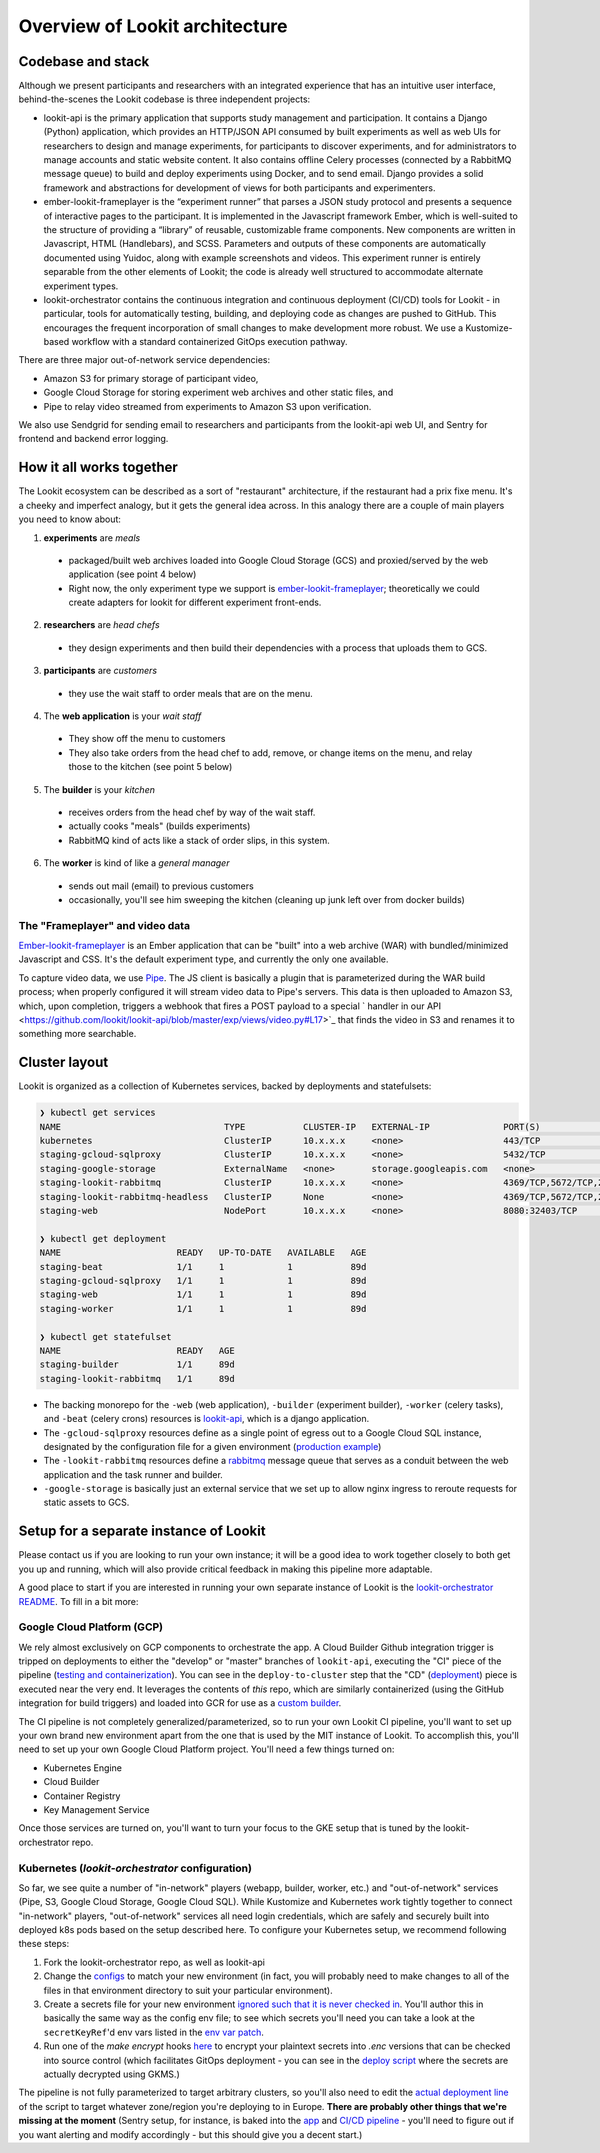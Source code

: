 ==================================
Overview of Lookit architecture
==================================

Codebase and stack
-------------------

Although we present participants and researchers with an integrated experience that has an intuitive user interface, behind-the-scenes the Lookit codebase is three independent projects:

- lookit-api is the primary application that supports study management and participation.  It contains a Django (Python) application, which provides an HTTP/JSON API consumed by built experiments as well as web UIs for researchers to design and manage experiments, for participants to discover experiments, and for administrators to manage accounts and static website content. It also contains offline Celery processes (connected by a RabbitMQ message queue) to build and deploy experiments using Docker, and to send email. Django provides a solid framework and abstractions for development of views for both participants and experimenters.
- ember-lookit-frameplayer is the “experiment runner” that parses a JSON study protocol and presents a sequence of interactive pages to the participant. It is implemented in the Javascript framework Ember, which is well-suited to the structure of providing a “library” of reusable, customizable frame components. New components are written in Javascript, HTML (Handlebars), and SCSS. Parameters and outputs of these components are automatically documented using Yuidoc, along with example screenshots and videos. This experiment runner is entirely separable from the other elements of Lookit; the code is already well structured to accommodate alternate experiment types.
- lookit-orchestrator contains the continuous integration and continuous deployment (CI/CD) tools for Lookit - in particular, tools for automatically testing, building, and deploying code as changes are pushed to GitHub. This encourages the frequent incorporation of small changes to make development more robust. We use a Kustomize-based workflow with a standard containerized GitOps execution pathway. 

There are three major out-of-network service dependencies: 

- Amazon S3 for primary storage of participant video, 
- Google Cloud Storage for storing experiment web archives and other static files, and 
- Pipe to relay video streamed from experiments to Amazon S3 upon verification. 

We also use Sendgrid for sending email to researchers and participants from the lookit-api web UI, and Sentry for frontend and backend error logging.

How it all works together
--------------------------

The Lookit ecosystem can be described as a sort of "restaurant" architecture, if the restaurant had a prix fixe menu. It's a cheeky and imperfect analogy, but it gets the general idea across. In this analogy there are a couple of main players you need to know about:

1. **experiments** are *meals*

  - packaged/built web archives loaded into Google Cloud Storage (GCS) and proxied/served by the web application (see point 4 below)
  - Right now, the only experiment type we support is `ember-lookit-frameplayer <https://github.com/lookit/ember-lookit-frameplayer>`__; theoretically we could create adapters for lookit for different experiment front-ends.
  
2. **researchers** are *head chefs*

  - they design experiments and then build their dependencies with a process that uploads them to GCS.
  
3. **participants** are *customers*

  - they use the wait staff to order meals that are on the menu.
  
4. The **web application** is your *wait staff*

  - They show off the menu to customers
  - They also take orders from the head chef to add, remove, or change items on the menu, and relay those to the kitchen (see point 5 below)
  
5. The **builder** is your *kitchen*

  - receives orders from the head chef by way of the wait staff.
  - actually cooks "meals" (builds experiments)
  - RabbitMQ kind of acts like a stack of order slips, in this system.
  
6. The **worker** is kind of like a *general manager*

  - sends out mail (email) to previous customers
  - occasionally, you'll see him sweeping the kitchen (cleaning up junk left over from docker builds)

The "Frameplayer" and video data
~~~~~~~~~~~~~~~~~~~~~~~~~~~~~~~~~~~

`Ember-lookit-frameplayer <https://github.com/lookit/ember-lookit-frameplayer>`_ is an Ember application that can be "built" into a web archive (WAR) with bundled/minimized Javascript and CSS. It's the default experiment type, and currently the only one available.

To capture video data, we use `Pipe <https://addpipe.com/>`_. The JS client is basically a plugin that is parameterized during the WAR build process; when properly configured it will stream video data to Pipe's servers. This data is then uploaded to Amazon S3, which, upon completion, triggers a webhook that fires a POST payload to a special ` handler in our API <https://github.com/lookit/lookit-api/blob/master/exp/views/video.py#L17>`_ that finds the video in S3 and renames it to something more searchable.




Cluster layout
------------------------

Lookit is organized as a collection of Kubernetes services, backed by deployments and statefulsets:

.. code::

    ❯ kubectl get services
    NAME                               TYPE           CLUSTER-IP   EXTERNAL-IP              PORT(S)                                          AGE
    kubernetes                         ClusterIP      10.x.x.x     <none>                   443/TCP                                          89d
    staging-gcloud-sqlproxy            ClusterIP      10.x.x.x     <none>                   5432/TCP                                         89d
    staging-google-storage             ExternalName   <none>       storage.googleapis.com   <none>                                           89d
    staging-lookit-rabbitmq            ClusterIP      10.x.x.x     <none>                   4369/TCP,5672/TCP,25672/TCP,15672/TCP,9419/TCP   89d
    staging-lookit-rabbitmq-headless   ClusterIP      None         <none>                   4369/TCP,5672/TCP,25672/TCP,15672/TCP            89d
    staging-web                        NodePort       10.x.x.x     <none>                   8080:32403/TCP                                   89d

    ❯ kubectl get deployment
    NAME                      READY   UP-TO-DATE   AVAILABLE   AGE
    staging-beat              1/1     1            1           89d
    staging-gcloud-sqlproxy   1/1     1            1           89d
    staging-web               1/1     1            1           89d
    staging-worker            1/1     1            1           89d

    ❯ kubectl get statefulset
    NAME                      READY   AGE
    staging-builder           1/1     89d
    staging-lookit-rabbitmq   1/1     89d

- The backing monorepo for the ``-web`` (web application), ``-builder`` (experiment builder),  ``-worker`` (celery tasks), and ``-beat`` (celery crons) resources is `lookit-api <https://github.com/lookit/lookit-api>`_, which is a django application.
- The ``-gcloud-sqlproxy`` resources define as a single point of egress out to a Google Cloud SQL instance, designated by the configuration file for a given environment (`production example <https://github.com/lookit/lookit-orchestrator/blob/master/kubernetes/lookit/environments/production/lookit-config.env>`__)
- The ``-lookit-rabbitmq`` resources define a `rabbitmq <https://www.rabbitmq.com/>`__ message queue that serves as a conduit between the web application and the task runner and builder.
- ``-google-storage`` is basically just an external service that we set up to allow nginx ingress to reroute requests for static assets to GCS.


Setup for a separate instance of Lookit
----------------------------------------

Please contact us if you are looking to run your own instance; it will be a good idea to  work together closely to both get you up and running, which will also provide critical feedback in making this pipeline more adaptable.

A good place to start if you are interested in running your own separate instance of Lookit is the `lookit-orchestrator README <https://github.com/lookit/lookit-orchestrator/blob/master/README.md>`__. To fill in a bit more:

Google Cloud Platform (GCP)
~~~~~~~~~~~~~~~~~~~~~~~~~~~~~~~~~~~
We rely almost exclusively on GCP components to orchestrate the app. A Cloud Builder Github integration trigger is tripped on deployments to either the "develop" or "master" branches of ``lookit-api``, executing the "CI" piece of the pipeline (`testing and containerization <https://github.com/lookit/lookit-api/blob/master/cloudbuild.yaml>`_). You can see in the ``deploy-to-cluster`` step that the "CD" (`deployment <https://github.com/lookit/lookit-api/blob/master/cloudbuild.yaml#L68>`_) piece is executed near the very end. It leverages the contents of *this* repo, which are similarly containerized (using the GitHub integration for build triggers) and loaded into GCR for use as a `custom builder <https://cloud.google.com/cloud-build/docs/configuring-builds/use-community-and-custom-builders>`_.

The CI pipeline is not completely generalized/parameterized, so to run your own Lookit CI pipeline, you'll want to set up your own brand new environment apart from the one that is used by the MIT instance of Lookit. To accomplish this, you'll need to set up your own Google Cloud Platform project. You'll need a few things turned on:

- Kubernetes Engine
- Cloud Builder
- Container Registry
- Key Management Service

Once those services are turned on, you'll want to turn your focus to the GKE setup that is tuned by the lookit-orchestrator repo.

Kubernetes (`lookit-orchestrator` configuration)
~~~~~~~~~~~~~~~~~~~~~~~~~~~~~~~~~~~~~~~~~~~~~~~~~~~~~~~~~~~~~~~~~~~~~~

So far, we see quite a number of "in-network" players (webapp, builder, worker, etc.) and "out-of-network" services (Pipe, S3, Google Cloud Storage, Google Cloud SQL). While Kustomize and Kubernetes work tightly together to connect "in-network" players, "out-of-network" services all need login credentials, which are safely and securely built
into deployed k8s pods based on the setup described here. To configure your Kubernetes setup, we recommend following these steps: 

1. Fork the lookit-orchestrator repo, as well as lookit-api
2. Change the `configs <https://github.com/lookit/lookit-orchestrator/blob/master/kubernetes/lookit/environments/production/lookit-config.env>`__ to match your new environment  (in fact, you will probably need to make changes to all of the files in that environment directory to suit your particular environment).
3. Create a secrets file for your new environment `ignored such that it is never checked in <https://github.com/lookit/lookit-orchestrator/blob/master/.gitignore#L12>`__. You'll author this in basically the same way as the config env file; to see which secrets you'll need you can take a look at the ``secretKeyRef``'d env vars listed in the `env var patch <https://github.com/lookit/lookit-orchestrator/blob/master/kubernetes/lookit/base/patches_/add-lookit-env-vars.yaml>`__.
4. Run one of the `make encrypt` hooks `here <https://github.com/lookit/lookit-orchestrator/blob/master/Makefile#L31>`__ to encrypt your plaintext secrets into `.enc` versions that can be checked into source control (which facilitates GitOps deployment - you can see in the `deploy script <https://github.com/lookit/lookit-orchestrator/blob/master/deploy.sh#L34>`__ where the secrets are actually decrypted using GKMS.)

The pipeline is not fully parameterized to target arbitrary clusters, so you'll also need to edit the `actual deployment line <https://github.com/lookit/lookit-orchestrator/blob/master/deploy.sh#L69>`__ of the script to target whatever zone/region you're deploying to in Europe. **There are probably other things that we're missing at the moment** (Sentry setup, for instance, is baked into the `app <https://github.com/lookit/lookit-api/blob/master/project/settings/defaults.py#L106>`__ and `CI/CD pipeline <https://github.com/lookit/lookit-api/blob/master/cloudbuild.yaml#L92>`__ - you'll need to figure out if you want alerting and modify accordingly - but this should give you a decent start.)

